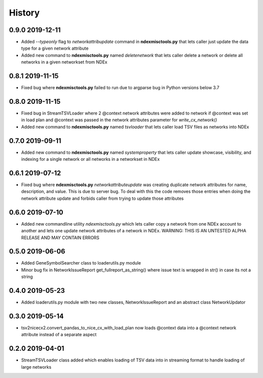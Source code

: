 =======
History
=======

0.9.0 2019-12-11
------------------

* Added *--typeonly* flag to *networkattribupdate* command in **ndexmisctools.py** that lets caller just update the data type for a given network attribute

* Added new command to **ndexmisctools.py** named *deletenetwork* that lets caller delete a network or delete all networks in a given networkset from NDEx

0.8.1 2019-11-15
------------------

* Fixed bug where **ndexmisctools.py** failed to run due to argparse bug in Python versions below 3.7

0.8.0 2019-11-15
------------------

* Fixed bug in StreamTSVLoader where 2 \@context network attributes were added to network if \@context was set in load plan and \@context was passed in the network attributes parameter for `write_cx_network()`

* Added new command to **ndexmisctools.py** named *tsvloader* that lets caller load TSV files as networks into NDEx

0.7.0 2019-09-11
-----------------

* Added new command to **ndexmisctools.py** named *systemproperty* that lets
  caller update showcase, visibility, and indexing for a single network or
  all networks in a networkset in NDEx

0.6.1 2019-07-12
----------------

* Fixed bug where **ndexmisctools.py** *networkattributeupdate* was creating
  duplicate network attributes for name, description, and value. This is
  due to server bug. To deal with this the code removes those entries when
  doing the network attribute update and forbids caller from trying to
  update those attributes

0.6.0 2019-07-10
----------------

* Added new commandline utility *ndexmisctools.py* which lets caller
  copy a network from one NDEx account to another and lets one update
  network attributes of a network in NDEx.
  WARNING: THIS IS AN UNTESTED ALPHA RELEASE AND MAY CONTAIN ERRORS

0.5.0 2019-06-06
----------------

* Added GeneSymbolSearcher class to loaderutils.py module

* Minor bug fix in NetworkIssueReport get_fullreport_as_string() where
  issue text is wrapped in str() in case its not a string 

0.4.0 2019-05-23
----------------

* Added loaderutils.py module with two new classes, NetworkIssueReport and
  an abstract class NetworkUpdator

0.3.0 2019-05-14
----------------

* tsv2nicecx2.convert_pandas_to_nice_cx_with_load_plan now loads @context
  data into a @context network attribute instead of a separate aspect

0.2.0 2019-04-01
----------------

* StreamTSVLoader class added which enables loading of TSV data into
  in streaming format to handle loading of large networks



